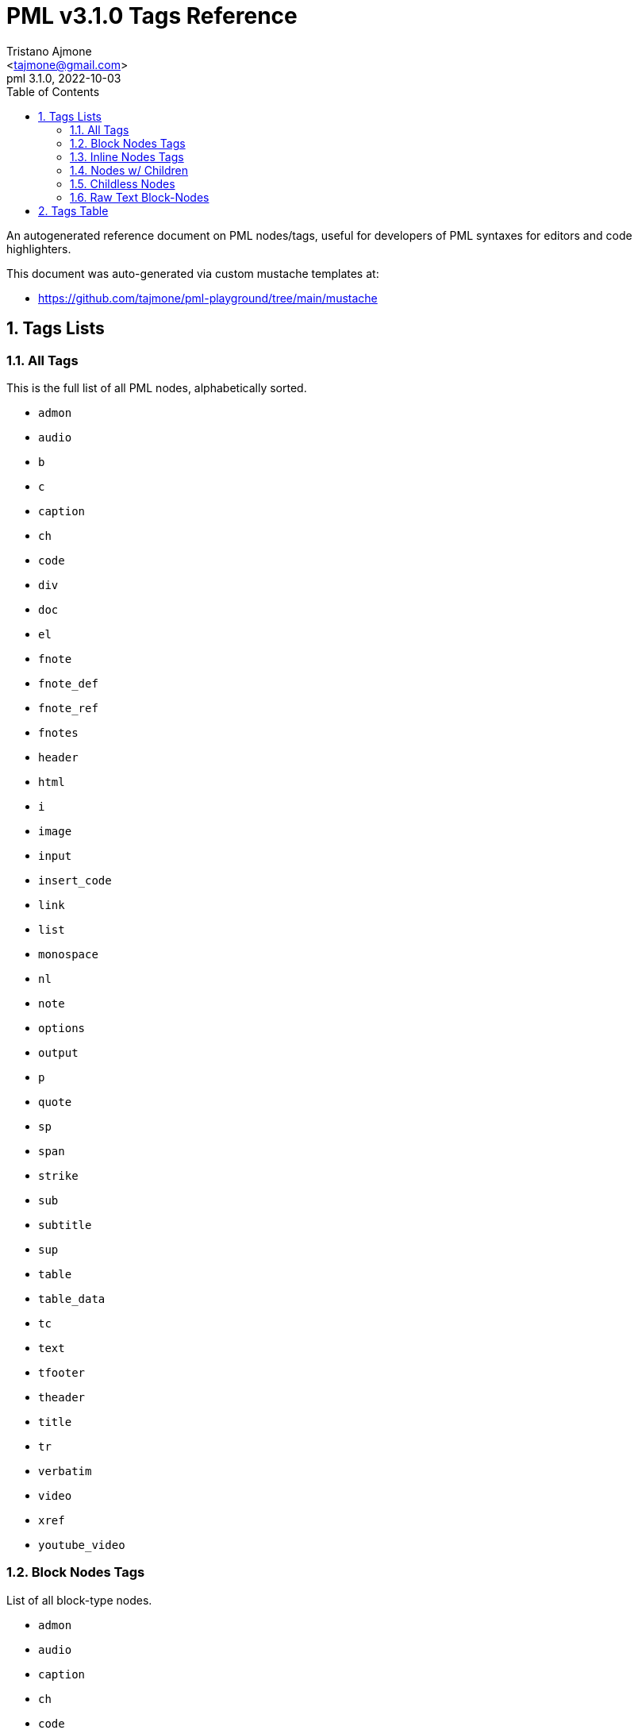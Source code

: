 = PML v3.1.0 Tags Reference
:author: Tristano Ajmone
:email: <tajmone@gmail.com>
:revdate: 2022-10-03
:revnumber: 3.1.0
:version-label: PML
:lang: en
:doctype: article
// TOC Settings:
:toclevels: 5
:toc: left
// Sections Numbering:
:partnums:
:sectnums:
:sectnumlevels: 2
// Cross References:
:idprefix:
:xrefstyle: full
:chapter-refsig: Ch.
:section-refsig: Sec.
:appendix-refsig: App.
// Misc Settings:
:experimental: true
:icons: font
:linkattrs: true
:reproducible: true
:sectanchors:

// Preamble
// ========

An autogenerated reference document on PML nodes/tags, useful for developers of PML syntaxes for editors and code highlighters.

This document was auto-generated via custom mustache templates at:

* https://github.com/tajmone/pml-playground/tree/main/mustache


== Tags Lists

=== All Tags

This is the full list of all PML nodes, alphabetically sorted.

// tag::list-tags-all[]

* `admon`
* `audio`
* `b`
* `c`
* `caption`
* `ch`
* `code`
* `div`
* `doc`
* `el`
* `fnote`
* `fnote_def`
* `fnote_ref`
* `fnotes`
* `header`
* `html`
* `i`
* `image`
* `input`
* `insert_code`
* `link`
* `list`
* `monospace`
* `nl`
* `note`
* `options`
* `output`
* `p`
* `quote`
* `sp`
* `span`
* `strike`
* `sub`
* `subtitle`
* `sup`
* `table`
* `table_data`
* `tc`
* `text`
* `tfooter`
* `theader`
* `title`
* `tr`
* `verbatim`
* `video`
* `xref`
* `youtube_video`

// end::list-tags-all[]


=== Block Nodes Tags

List of all block-type nodes.

// tag::list-block-node-tags[]

* `admon`
* `audio`
* `caption`
* `ch`
* `code`
* `div`
* `doc`
* `el`
* `fnote_def`
* `fnotes`
* `header`
* `html`
* `image`
* `input`
* `insert_code`
* `list`
* `monospace`
* `note`
* `options`
* `output`
* `p`
* `quote`
* `subtitle`
* `table`
* `table_data`
* `tc`
* `tfooter`
* `theader`
* `title`
* `tr`
* `video`
* `youtube_video`

// end::list-block-node-tags[]


=== Inline Nodes Tags

List of all inline-type nodes.

// tag::list-inline-node-tags[]

* `b`
* `c`
* `fnote`
* `fnote_ref`
* `i`
* `link`
* `nl`
* `sp`
* `span`
* `strike`
* `sub`
* `sup`
* `text`
* `verbatim`
* `xref`

// end::list-inline-node-tags[]


=== Nodes w/ Children

PML nodes that allow children nodes within themselves.

// tag::list-nodes-with-children[]

* `admon`
* `b`
* `caption`
* `ch`
* `div`
* `doc`
* `el`
* `fnote`
* `fnote_def`
* `header`
* `i`
* `list`
* `monospace`
* `note`
* `p`
* `quote`
* `span`
* `strike`
* `sub`
* `subtitle`
* `sup`
* `table`
* `tc`
* `tfooter`
* `theader`
* `title`
* `tr`

// end::list-nodes-with-children[]


=== Childless Nodes

PML nodes that _don't_ allow children nodes within themselves (useful info for Lenient Parsing).

// tag::list-nodes-childless[]

* `audio`
* `c`
* `code`
* `fnote_ref`
* `fnotes`
* `html`
* `image`
* `input`
* `insert_code`
* `link`
* `nl`
* `options`
* `output`
* `sp`
* `table_data`
* `text`
* `verbatim`
* `video`
* `xref`
* `youtube_video`

// end::list-nodes-childless[]


=== Raw Text Block-Nodes

Raw PML nodes are not parsed any further, so they can't contain sub-nodes and their contents are treated as verbatim text.

// tag::list-nodes-raw-text-block[]

* `c`
* `code`
* `html`
* `input`
* `output`
* `table_data`
* `text`
* `verbatim`

// end::list-nodes-raw-text-block[]


== Tags Table

// tag::table-nodes-info[]

:child: https://www.pml-lang.dev/docs/user_manual/index.html#ch__4[child?^, title="Child nodes allowed?"]
:html: https://www.pml-lang.dev/docs/user_manual/index.html#HTML_attributes[html?^, title="HTML Attributes allowed?"]

[[table-nodes-info]]
.PML Nodes Info
[cols="3*<d,3*^d,<m",options=autowidth]
|=============================================================================
| node | tag | type | raw? | {child} | {html} | attributes


| https://www.pml-lang.dev/docs/reference_manual/index.html#node_admon[Admonition^] | `admon`
| block
| &cross;
| &check;
| &check;
|
  id +
  label +

| https://www.pml-lang.dev/docs/reference_manual/index.html#node_audio[Audio (Sound)^] | `audio`
| block
| &cross;
| &cross;
| &check;
|
  align +
  border +
  id +
  source +

| https://www.pml-lang.dev/docs/reference_manual/index.html#node_b[Bold Text^] | `b`
| inline
| &cross;
| &check;
| &check;
|&cross;

| https://www.pml-lang.dev/docs/reference_manual/index.html#node_c[Inline Source Code^] | `c`
| inline
| &check;
| &cross;
| &check;
|&cross;

| https://www.pml-lang.dev/docs/reference_manual/index.html#node_caption[Caption^] | `caption`
| block
| &cross;
| &check;
| &check;
|
  id +

| https://www.pml-lang.dev/docs/reference_manual/index.html#node_ch[Chapter^] | `ch`
| block
| &cross;
| &check;
| &check;
|
  id +

| https://www.pml-lang.dev/docs/reference_manual/index.html#node_code[Source Code^] | `code`
| block
| &check;
| &cross;
| &check;
|
  highlight +
  id +
  lang +

| https://www.pml-lang.dev/docs/reference_manual/index.html#node_div[Division^] | `div`
| block
| &cross;
| &check;
| &check;
|
  id +

| https://www.pml-lang.dev/docs/reference_manual/index.html#node_doc[Document^] | `doc`
| block
| &cross;
| &check;
| &check;
|
  id +

| https://www.pml-lang.dev/docs/reference_manual/index.html#node_el[List Element^] | `el`
| block
| &cross;
| &check;
| &check;
|
  id +

| https://www.pml-lang.dev/docs/reference_manual/index.html#node_fnote[Inline Footnote^] | `fnote`
| inline
| &cross;
| &check;
| &check;
|&cross;

| https://www.pml-lang.dev/docs/reference_manual/index.html#node_fnote_def[Footnote Definition^] | `fnote_def`
| block
| &cross;
| &check;
| &check;
|
  id +

| https://www.pml-lang.dev/docs/reference_manual/index.html#node_fnote_ref[Footnote Reference^] | `fnote_ref`
| inline
| &cross;
| &cross;
| &check;
|
  did +
  text +

| https://www.pml-lang.dev/docs/reference_manual/index.html#node_fnotes[Footnotes Placeholder^] | `fnotes`
| block
| &cross;
| &cross;
| &check;
|
  id +

| https://www.pml-lang.dev/docs/reference_manual/index.html#node_header[Header^] | `header`
| block
| &cross;
| &check;
| &check;
|
  id +

| https://www.pml-lang.dev/docs/reference_manual/index.html#node_html[HTML Code^] | `html`
| block
| &check;
| &cross;
| &check;
|
  id +

| https://www.pml-lang.dev/docs/reference_manual/index.html#node_i[Italic Text^] | `i`
| inline
| &cross;
| &check;
| &check;
|&cross;

| https://www.pml-lang.dev/docs/reference_manual/index.html#node_image[Image^] | `image`
| block
| &cross;
| &cross;
| &check;
|
  align +
  border +
  height +
  id +
  link +
  source +
  width +

| https://www.pml-lang.dev/docs/reference_manual/index.html#node_input[Input^] | `input`
| block
| &check;
| &cross;
| &check;
|
  id +

| https://www.pml-lang.dev/docs/reference_manual/index.html#node_insert_code[Insert Source Code^] | `insert_code`
| block
| &cross;
| &cross;
| &check;
|
  file +
  from_regex +
  highlight +
  id +
  include_from_regex +
  include_to_regex +
  lang +
  to_regex +

| https://www.pml-lang.dev/docs/reference_manual/index.html#node_link[URL Link^] | `link`
| inline
| &cross;
| &cross;
| &check;
|
  text +
  url +

| https://www.pml-lang.dev/docs/reference_manual/index.html#node_list[List^] | `list`
| block
| &cross;
| &check;
| &check;
|
  id +

| https://www.pml-lang.dev/docs/reference_manual/index.html#node_monospace[Monospace^] | `monospace`
| block
| &cross;
| &check;
| &check;
|
  id +

| https://www.pml-lang.dev/docs/reference_manual/index.html#node_nl[New Line^] | `nl`
| inline
| &cross;
| &cross;
| &cross;
|&cross;

| https://www.pml-lang.dev/docs/reference_manual/index.html#node_note[Note^] | `note`
| block
| &cross;
| &check;
| &check;
|
  id +

| https://www.pml-lang.dev/docs/reference_manual/index.html#node_options[Options^] | `options`
| block
| &cross;
| &cross;
| &cross;
|&cross;

| https://www.pml-lang.dev/docs/reference_manual/index.html#node_output[Output^] | `output`
| block
| &check;
| &cross;
| &check;
|
  id +

| https://www.pml-lang.dev/docs/reference_manual/index.html#node_p[Paragraph^] | `p`
| block
| &cross;
| &check;
| &check;
|
  id +

| https://www.pml-lang.dev/docs/reference_manual/index.html#node_quote[Quote^] | `quote`
| block
| &cross;
| &check;
| &check;
|
  id +
  source +

| https://www.pml-lang.dev/docs/reference_manual/index.html#node_sp[Space Character^] | `sp`
| inline
| &cross;
| &cross;
| &cross;
|&cross;

| https://www.pml-lang.dev/docs/reference_manual/index.html#node_span[Span^] | `span`
| inline
| &cross;
| &check;
| &check;
|&cross;

| https://www.pml-lang.dev/docs/reference_manual/index.html#node_strike[Strikethrough Text^] | `strike`
| inline
| &cross;
| &check;
| &check;
|&cross;

| https://www.pml-lang.dev/docs/reference_manual/index.html#node_sub[Subscript Text^] | `sub`
| inline
| &cross;
| &check;
| &check;
|&cross;

| https://www.pml-lang.dev/docs/reference_manual/index.html#node_subtitle[Chapter Subtitle^] | `subtitle`
| block
| &cross;
| &check;
| &check;
|
  id +

| https://www.pml-lang.dev/docs/reference_manual/index.html#node_sup[Superscript Text^] | `sup`
| inline
| &cross;
| &check;
| &check;
|&cross;

| https://www.pml-lang.dev/docs/reference_manual/index.html#node_table[Table^] | `table`
| block
| &cross;
| &check;
| &check;
|
  halign +
  id +

| https://www.pml-lang.dev/docs/reference_manual/index.html#node_table_data[Table Data^] | `table_data`
| block
| &check;
| &cross;
| &check;
|
  halign +
  id +

| https://www.pml-lang.dev/docs/reference_manual/index.html#node_tc[Table Cell^] | `tc`
| block
| &cross;
| &check;
| &check;
|
  id +

| https://www.pml-lang.dev/docs/reference_manual/index.html#node_text[Text^] | `text`
| inline
| &check;
| &cross;
| &check;
|&cross;

| https://www.pml-lang.dev/docs/reference_manual/index.html#node_tfooter[Table Footer^] | `tfooter`
| block
| &cross;
| &check;
| &check;
|
  id +

| https://www.pml-lang.dev/docs/reference_manual/index.html#node_theader[Table Header^] | `theader`
| block
| &cross;
| &check;
| &check;
|
  id +

| https://www.pml-lang.dev/docs/reference_manual/index.html#node_title[Chapter Title^] | `title`
| block
| &cross;
| &check;
| &check;
|
  id +

| https://www.pml-lang.dev/docs/reference_manual/index.html#node_tr[Table Row^] | `tr`
| block
| &cross;
| &check;
| &check;
|
  id +

| https://www.pml-lang.dev/docs/reference_manual/index.html#node_verbatim[Verbatim Text^] | `verbatim`
| inline
| &check;
| &cross;
| &check;
|&cross;

| https://www.pml-lang.dev/docs/reference_manual/index.html#node_video[Video^] | `video`
| block
| &cross;
| &cross;
| &check;
|
  align +
  border +
  height +
  id +
  source +
  width +

| https://www.pml-lang.dev/docs/reference_manual/index.html#node_xref[Cross-Reference^] | `xref`
| inline
| &cross;
| &cross;
| &check;
|
  node_id +
  text +

| https://www.pml-lang.dev/docs/reference_manual/index.html#node_youtube_video[Embedded Youtube Video^] | `youtube_video`
| block
| &cross;
| &cross;
| &check;
|
  align +
  border +
  height +
  id +
  width +
  yid +
|=============================================================================

// end::table-nodes-info[]

